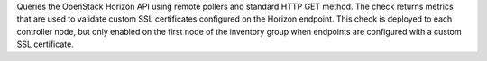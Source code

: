 Queries the OpenStack Horizon API using remote pollers and standard HTTP
GET method. The check returns metrics that are used to validate custom
SSL certificates configured on the Horizon endpoint. This check is
deployed to each controller node, but only enabled on the first node of
the inventory group when endpoints are configured with a custom SSL
certificate.
